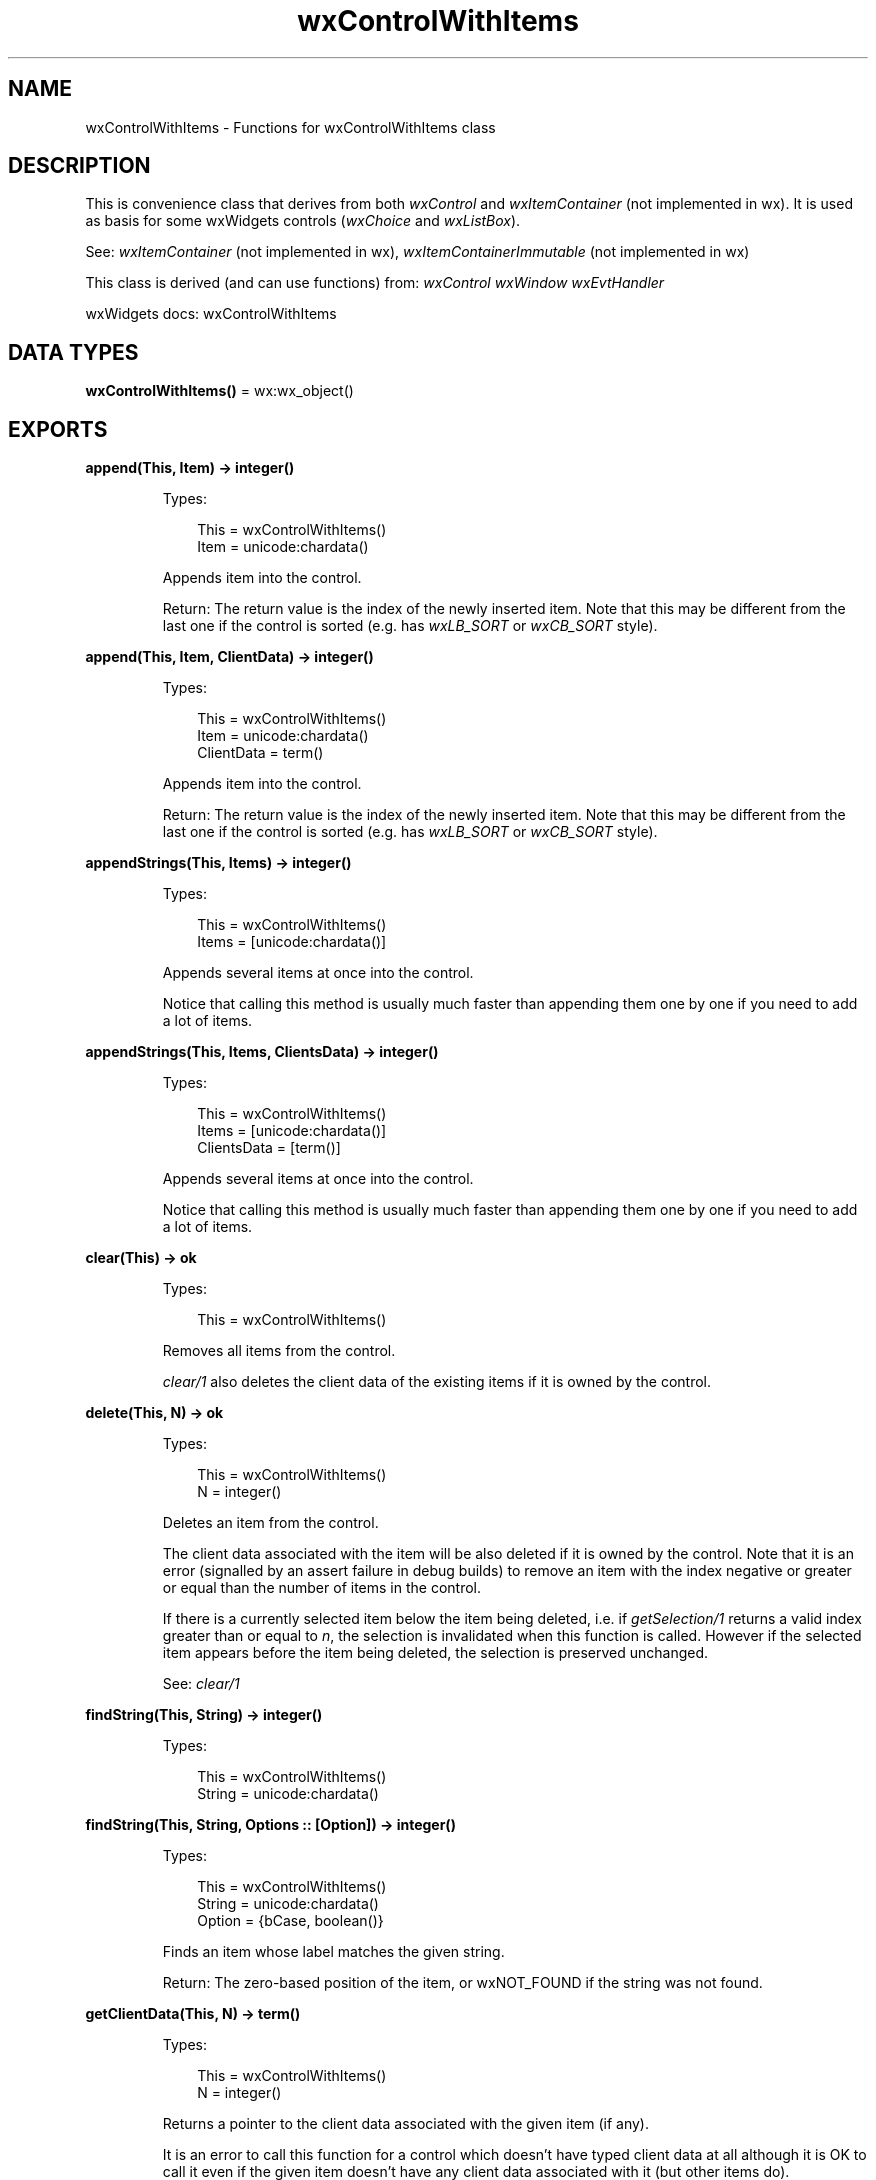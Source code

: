 .TH wxControlWithItems 3 "wx 2.2.2" "wxWidgets team." "Erlang Module Definition"
.SH NAME
wxControlWithItems \- Functions for wxControlWithItems class
.SH DESCRIPTION
.LP
This is convenience class that derives from both \fIwxControl\fR\& and \fIwxItemContainer\fR\& (not implemented in wx)\&. It is used as basis for some wxWidgets controls (\fIwxChoice\fR\& and \fIwxListBox\fR\&)\&.
.LP
See: \fIwxItemContainer\fR\& (not implemented in wx), \fIwxItemContainerImmutable\fR\& (not implemented in wx)
.LP
This class is derived (and can use functions) from: \fIwxControl\fR\& \fIwxWindow\fR\& \fIwxEvtHandler\fR\&
.LP
wxWidgets docs: wxControlWithItems
.SH DATA TYPES
.nf

\fBwxControlWithItems()\fR\& = wx:wx_object()
.br
.fi
.SH EXPORTS
.LP
.nf

.B
append(This, Item) -> integer()
.br
.fi
.br
.RS
.LP
Types:

.RS 3
This = wxControlWithItems()
.br
Item = unicode:chardata()
.br
.RE
.RE
.RS
.LP
Appends item into the control\&.
.LP
Return: The return value is the index of the newly inserted item\&. Note that this may be different from the last one if the control is sorted (e\&.g\&. has \fIwxLB_SORT\fR\& or \fIwxCB_SORT\fR\& style)\&.
.RE
.LP
.nf

.B
append(This, Item, ClientData) -> integer()
.br
.fi
.br
.RS
.LP
Types:

.RS 3
This = wxControlWithItems()
.br
Item = unicode:chardata()
.br
ClientData = term()
.br
.RE
.RE
.RS
.LP
Appends item into the control\&.
.LP
Return: The return value is the index of the newly inserted item\&. Note that this may be different from the last one if the control is sorted (e\&.g\&. has \fIwxLB_SORT\fR\& or \fIwxCB_SORT\fR\& style)\&.
.RE
.LP
.nf

.B
appendStrings(This, Items) -> integer()
.br
.fi
.br
.RS
.LP
Types:

.RS 3
This = wxControlWithItems()
.br
Items = [unicode:chardata()]
.br
.RE
.RE
.RS
.LP
Appends several items at once into the control\&.
.LP
Notice that calling this method is usually much faster than appending them one by one if you need to add a lot of items\&.
.RE
.LP
.nf

.B
appendStrings(This, Items, ClientsData) -> integer()
.br
.fi
.br
.RS
.LP
Types:

.RS 3
This = wxControlWithItems()
.br
Items = [unicode:chardata()]
.br
ClientsData = [term()]
.br
.RE
.RE
.RS
.LP
Appends several items at once into the control\&.
.LP
Notice that calling this method is usually much faster than appending them one by one if you need to add a lot of items\&.
.RE
.LP
.nf

.B
clear(This) -> ok
.br
.fi
.br
.RS
.LP
Types:

.RS 3
This = wxControlWithItems()
.br
.RE
.RE
.RS
.LP
Removes all items from the control\&.
.LP
\fIclear/1\fR\& also deletes the client data of the existing items if it is owned by the control\&.
.RE
.LP
.nf

.B
delete(This, N) -> ok
.br
.fi
.br
.RS
.LP
Types:

.RS 3
This = wxControlWithItems()
.br
N = integer()
.br
.RE
.RE
.RS
.LP
Deletes an item from the control\&.
.LP
The client data associated with the item will be also deleted if it is owned by the control\&. Note that it is an error (signalled by an assert failure in debug builds) to remove an item with the index negative or greater or equal than the number of items in the control\&.
.LP
If there is a currently selected item below the item being deleted, i\&.e\&. if \fIgetSelection/1\fR\& returns a valid index greater than or equal to \fIn\fR\&, the selection is invalidated when this function is called\&. However if the selected item appears before the item being deleted, the selection is preserved unchanged\&.
.LP
See: \fIclear/1\fR\& 
.RE
.LP
.nf

.B
findString(This, String) -> integer()
.br
.fi
.br
.RS
.LP
Types:

.RS 3
This = wxControlWithItems()
.br
String = unicode:chardata()
.br
.RE
.RE
.LP
.nf

.B
findString(This, String, Options :: [Option]) -> integer()
.br
.fi
.br
.RS
.LP
Types:

.RS 3
This = wxControlWithItems()
.br
String = unicode:chardata()
.br
Option = {bCase, boolean()}
.br
.RE
.RE
.RS
.LP
Finds an item whose label matches the given string\&.
.LP
Return: The zero-based position of the item, or wxNOT_FOUND if the string was not found\&.
.RE
.LP
.nf

.B
getClientData(This, N) -> term()
.br
.fi
.br
.RS
.LP
Types:

.RS 3
This = wxControlWithItems()
.br
N = integer()
.br
.RE
.RE
.RS
.LP
Returns a pointer to the client data associated with the given item (if any)\&.
.LP
It is an error to call this function for a control which doesn\&'t have typed client data at all although it is OK to call it even if the given item doesn\&'t have any client data associated with it (but other items do)\&.
.LP
Notice that the returned pointer is still owned by the control and will be deleted by it, use \fIDetachClientObject()\fR\& (not implemented in wx) if you want to remove the pointer from the control\&.
.LP
Return: A pointer to the client data, or NULL if not present\&.
.RE
.LP
.nf

.B
setClientData(This, N, Data) -> ok
.br
.fi
.br
.RS
.LP
Types:

.RS 3
This = wxControlWithItems()
.br
N = integer()
.br
Data = term()
.br
.RE
.RE
.RS
.LP
Associates the given typed client data pointer with the given item: the \fIdata\fR\& object will be deleted when the item is deleted (either explicitly by using \fIdelete/2\fR\& or implicitly when the control itself is destroyed)\&.
.LP
Note that it is an error to call this function if any untyped client data pointers had been associated with the control items before\&.
.RE
.LP
.nf

.B
getCount(This) -> integer()
.br
.fi
.br
.RS
.LP
Types:

.RS 3
This = wxControlWithItems()
.br
.RE
.RE
.RS
.LP
Returns the number of items in the control\&.
.LP
See: \fIisEmpty/1\fR\& 
.RE
.LP
.nf

.B
getSelection(This) -> integer()
.br
.fi
.br
.RS
.LP
Types:

.RS 3
This = wxControlWithItems()
.br
.RE
.RE
.RS
.LP
Returns the index of the selected item or \fIwxNOT_FOUND\fR\& if no item is selected\&.
.LP
Return: The position of the current selection\&.
.LP
Remark: This method can be used with single selection list boxes only, you should use \fIwxListBox:getSelections/1\fR\& for the list boxes with wxLB_MULTIPLE style\&.
.LP
See: \fIsetSelection/2\fR\&, \fIgetStringSelection/1\fR\& 
.RE
.LP
.nf

.B
getString(This, N) -> unicode:charlist()
.br
.fi
.br
.RS
.LP
Types:

.RS 3
This = wxControlWithItems()
.br
N = integer()
.br
.RE
.RE
.RS
.LP
Returns the label of the item with the given index\&.
.LP
Return: The label of the item or an empty string if the position was invalid\&.
.RE
.LP
.nf

.B
getStringSelection(This) -> unicode:charlist()
.br
.fi
.br
.RS
.LP
Types:

.RS 3
This = wxControlWithItems()
.br
.RE
.RE
.RS
.LP
Returns the label of the selected item or an empty string if no item is selected\&.
.LP
See: \fIgetSelection/1\fR\& 
.RE
.LP
.nf

.B
insert(This, Item, Pos) -> integer()
.br
.fi
.br
.RS
.LP
Types:

.RS 3
This = wxControlWithItems()
.br
Item = unicode:chardata()
.br
Pos = integer()
.br
.RE
.RE
.RS
.LP
Inserts item into the control\&.
.LP
Return: The return value is the index of the newly inserted item\&. If the insertion failed for some reason, -1 is returned\&.
.RE
.LP
.nf

.B
insert(This, Item, Pos, ClientData) -> integer()
.br
.fi
.br
.RS
.LP
Types:

.RS 3
This = wxControlWithItems()
.br
Item = unicode:chardata()
.br
Pos = integer()
.br
ClientData = term()
.br
.RE
.RE
.RS
.LP
Inserts item into the control\&.
.LP
Return: The return value is the index of the newly inserted item\&. If the insertion failed for some reason, -1 is returned\&.
.RE
.LP
.nf

.B
insertStrings(This, Items, Pos) -> integer()
.br
.fi
.br
.RS
.LP
Types:

.RS 3
This = wxControlWithItems()
.br
Items = [unicode:chardata()]
.br
Pos = integer()
.br
.RE
.RE
.RS
.LP
Inserts several items at once into the control\&.
.LP
Notice that calling this method is usually much faster than inserting them one by one if you need to insert a lot of items\&.
.LP
Return: The return value is the index of the last inserted item\&. If the insertion failed for some reason, -1 is returned\&.
.RE
.LP
.nf

.B
insertStrings(This, Items, Pos, ClientsData) -> integer()
.br
.fi
.br
.RS
.LP
Types:

.RS 3
This = wxControlWithItems()
.br
Items = [unicode:chardata()]
.br
Pos = integer()
.br
ClientsData = [term()]
.br
.RE
.RE
.RS
.LP
Inserts several items at once into the control\&.
.LP
Notice that calling this method is usually much faster than inserting them one by one if you need to insert a lot of items\&.
.LP
Return: The return value is the index of the last inserted item\&. If the insertion failed for some reason, -1 is returned\&.
.RE
.LP
.nf

.B
isEmpty(This) -> boolean()
.br
.fi
.br
.RS
.LP
Types:

.RS 3
This = wxControlWithItems()
.br
.RE
.RE
.RS
.LP
Returns true if the control is empty or false if it has some items\&.
.LP
See: \fIgetCount/1\fR\& 
.RE
.LP
.nf

.B
select(This, N) -> ok
.br
.fi
.br
.RS
.LP
Types:

.RS 3
This = wxControlWithItems()
.br
N = integer()
.br
.RE
.RE
.RS
.LP
This is the same as \fIsetSelection/2\fR\& and exists only because it is slightly more natural for controls which support multiple selection\&.
.RE
.LP
.nf

.B
setSelection(This, N) -> ok
.br
.fi
.br
.RS
.LP
Types:

.RS 3
This = wxControlWithItems()
.br
N = integer()
.br
.RE
.RE
.RS
.LP
Sets the selection to the given item \fIn\fR\& or removes the selection entirely if \fIn\fR\& == \fIwxNOT_FOUND\fR\&\&.
.LP
Note that this does not cause any command events to be emitted nor does it deselect any other items in the controls which support multiple selections\&.
.LP
See: \fIsetString/3\fR\&, \fIsetStringSelection/2\fR\& 
.RE
.LP
.nf

.B
setString(This, N, String) -> ok
.br
.fi
.br
.RS
.LP
Types:

.RS 3
This = wxControlWithItems()
.br
N = integer()
.br
String = unicode:chardata()
.br
.RE
.RE
.RS
.LP
Sets the label for the given item\&.
.RE
.LP
.nf

.B
setStringSelection(This, String) -> boolean()
.br
.fi
.br
.RS
.LP
Types:

.RS 3
This = wxControlWithItems()
.br
String = unicode:chardata()
.br
.RE
.RE
.RS
.LP
Selects the item with the specified string in the control\&.
.LP
This method doesn\&'t cause any command events to be emitted\&.
.LP
Notice that this method is case-insensitive, i\&.e\&. the string is compared with all the elements of the control case-insensitively and the first matching entry is selected, even if it doesn\&'t have exactly the same case as this string and there is an exact match afterwards\&.
.LP
Return: true if the specified string has been selected, false if it wasn\&'t found in the control\&.
.RE
